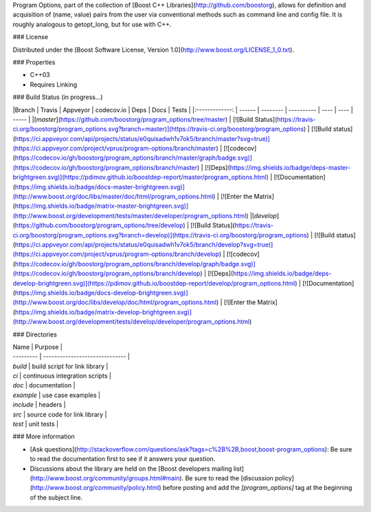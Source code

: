 Program Options, part of the collection of [Boost C++ Libraries](http://github.com/boostorg), allows for definition and acquisition of (name, value) pairs from the user via conventional methods such as command line and config file.  It is roughly analogous to getopt_long, but for use with C++.

### License

Distributed under the [Boost Software License, Version 1.0](http://www.boost.org/LICENSE_1_0.txt).

### Properties

* C++03
* Requires Linking

### Build Status
(in progress...)

|Branch          | Travis | Appveyor | codecov.io | Deps | Docs | Tests |
|:-------------: | ------ | -------- | ---------- | ---- | ---- | ----- |
|[`master`](https://github.com/boostorg/program_options/tree/master) | [![Build Status](https://travis-ci.org/boostorg/program_options.svg?branch=master)](https://travis-ci.org/boostorg/program_options) | [![Build status](https://ci.appveyor.com/api/projects/status/e0quisadwh1v7ok5/branch/master?svg=true)](https://ci.appveyor.com/project/vprus/program-options/branch/master) | [![codecov](https://codecov.io/gh/boostorg/program_options/branch/master/graph/badge.svg)](https://codecov.io/gh/boostorg/program_options/branch/master) | [![Deps](https://img.shields.io/badge/deps-master-brightgreen.svg)](https://pdimov.github.io/boostdep-report/master/program_options.html) | [![Documentation](https://img.shields.io/badge/docs-master-brightgreen.svg)](http://www.boost.org/doc/libs/master/doc/html/program_options.html) | [![Enter the Matrix](https://img.shields.io/badge/matrix-master-brightgreen.svg)](http://www.boost.org/development/tests/master/developer/program_options.html)
|[`develop`](https://github.com/boostorg/program_options/tree/develop) | [![Build Status](https://travis-ci.org/boostorg/program_options.svg?branch=develop)](https://travis-ci.org/boostorg/program_options) | [![Build status](https://ci.appveyor.com/api/projects/status/e0quisadwh1v7ok5/branch/develop?svg=true)](https://ci.appveyor.com/project/vprus/program-options/branch/develop) | [![codecov](https://codecov.io/gh/boostorg/program_options/branch/develop/graph/badge.svg)](https://codecov.io/gh/boostorg/program_options/branch/develop) | [![Deps](https://img.shields.io/badge/deps-develop-brightgreen.svg)](https://pdimov.github.io/boostdep-report/develop/program_options.html) | [![Documentation](https://img.shields.io/badge/docs-develop-brightgreen.svg)](http://www.boost.org/doc/libs/develop/doc/html/program_options.html) | [![Enter the Matrix](https://img.shields.io/badge/matrix-develop-brightgreen.svg)](http://www.boost.org/development/tests/develop/developer/program_options.html)

### Directories

| Name      | Purpose                        |
| --------- | ------------------------------ |
| `build`   | build script for link library  |
| `ci`      | continuous integration scripts |
| `doc`     | documentation                  |
| `example` | use case examples              |
| `include` | headers                        |
| `src`     | source code for link library   |
| `test`    | unit tests                     |

### More information

* [Ask questions](http://stackoverflow.com/questions/ask?tags=c%2B%2B,boost,boost-program_options): Be sure to read the documentation first to see if it answers your question.
* Discussions about the library are held on the [Boost developers mailing list](http://www.boost.org/community/groups.html#main). Be sure to read the [discussion policy](http://www.boost.org/community/policy.html) before posting and add the `[program_options]` tag at the beginning of the subject line.
